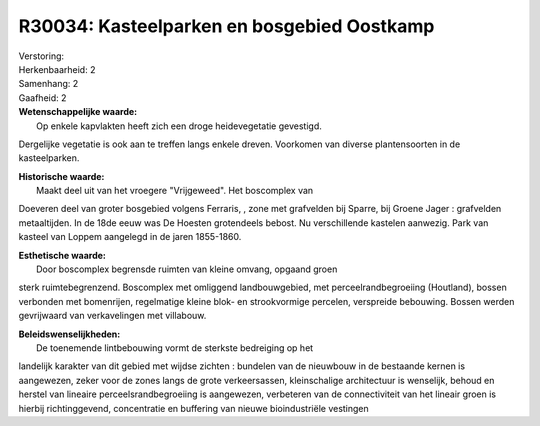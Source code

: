 R30034: Kasteelparken en bosgebied Oostkamp
===========================================

| Verstoring:

| Herkenbaarheid: 2

| Samenhang: 2

| Gaafheid: 2

| **Wetenschappelijke waarde:**
|  Op enkele kapvlakten heeft zich een droge heidevegetatie gevestigd.
Dergelijke vegetatie is ook aan te treffen langs enkele dreven.
Voorkomen van diverse plantensoorten in de kasteelparken.

| **Historische waarde:**
|  Maakt deel uit van het vroegere "Vrijgeweed". Het boscomplex van
Doeveren deel van groter bosgebied volgens Ferraris, , zone met
grafvelden bij Sparre, bij Groene Jager : grafvelden metaaltijden. In de
18de eeuw was De Hoesten grotendeels bebost. Nu verschillende kastelen
aanwezig. Park van kasteel van Loppem aangelegd in de jaren 1855-1860.

| **Esthetische waarde:**
|  Door boscomplex begrensde ruimten van kleine omvang, opgaand groen
sterk ruimtebegrenzend. Boscomplex met omliggend landbouwgebied, met
perceelrandbegroeiing (Houtland), bossen verbonden met bomenrijen,
regelmatige kleine blok- en strookvormige percelen, verspreide
bebouwing. Bossen werden gevrijwaard van verkavelingen met villabouw.



| **Beleidswenselijkheden:**
|  De toenemende lintbebouwing vormt de sterkste bedreiging op het
landelijk karakter van dit gebied met wijdse zichten : bundelen van de
nieuwbouw in de bestaande kernen is aangewezen, zeker voor de zones
langs de grote verkeersassen, kleinschalige architectuur is wenselijk,
behoud en herstel van lineaire perceelsrandbegroeiing is aangewezen,
verbeteren van de connectiviteit van het lineair groen is hierbij
richtinggevend, concentratie en buffering van nieuwe bioindustriële
vestingen
